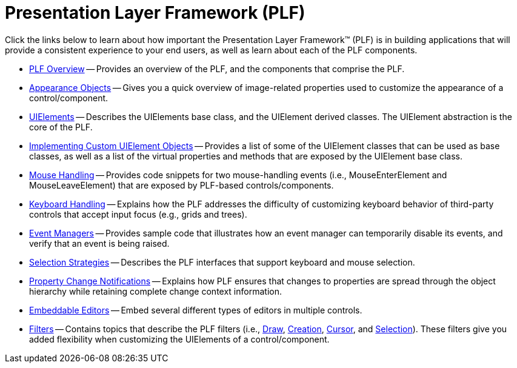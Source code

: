 ﻿////

|metadata|
{
    "name": "win-presentation-layer-framework-plf",
    "controlName": [],
    "tags": ["API","Styling","Templating"],
    "guid": "{2E55EE68-2BFB-41E4-BB3F-138E0189694B}",  
    "buildFlags": [],
    "createdOn": "0001-01-01T00:00:00Z"
}
|metadata|
////

= Presentation Layer Framework (PLF)

Click the links below to learn about how important the Presentation Layer Framework™ (PLF) is in building applications that will provide a consistent experience to your end users, as well as learn about each of the PLF components.

* link:win-plf-overview.html[PLF Overview] -- Provides an overview of the PLF, and the components that comprise the PLF.
* link:win-appearance-objects.html[Appearance Objects] -- Gives you a quick overview of image-related properties used to customize the appearance of a control/component.
* link:win-uielements.html[UIElements] -- Describes the UIElements base class, and the UIElement derived classes. The UIElement abstraction is the core of the PLF.
* link:win-implementing-custom-uielement-objects.html[Implementing Custom UIElement Objects] -- Provides a list of some of the UIElement classes that can be used as base classes, as well as a list of the virtual properties and methods that are exposed by the UIElement base class.
* link:win-mouse-handling.html[Mouse Handling] -- Provides code snippets for two mouse-handling events (i.e., MouseEnterElement and MouseLeaveElement) that are exposed by PLF-based controls/components.
* link:win-keyboard-handling.html[Keyboard Handling] -- Explains how the PLF addresses the difficulty of customizing keyboard behavior of third-party controls that accept input focus (e.g., grids and trees).
* link:win-event-managers.html[Event Managers] -- Provides sample code that illustrates how an event manager can temporarily disable its events, and verify that an event is being raised.
* link:win-selection-strategies.html[Selection Strategies] -- Describes the PLF interfaces that support keyboard and mouse selection.
* link:win-property-change-notifications.html[Property Change Notifications] -- Explains how PLF ensures that changes to properties are spread through the object hierarchy while retaining complete change context information.
* link:win-embeddable-editors.html[Embeddable Editors] -- Embed several different types of editors in multiple controls.
* link:win-filters.html[Filters] -- Contains topics that describe the PLF filters (i.e., link:win-draw-filter.html[Draw], link:win-creation-filter.html[Creation], link:win-cursor-filter.html[Cursor], and link:win-selection-strategy-filter.html[Selection]). These filters give you added flexibility when customizing the UIElements of a control/component.